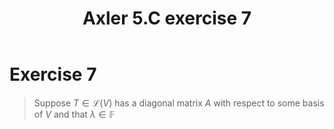 #+TITLE: Axler 5.C exercise 7
* Exercise 7
  #+begin_quote
  Suppose $T \in  \mathcal{L} (V)$ has a diagonal matrix $A$ with respect to some basis of $V$ and that $\lambda \in \mathbb{F}$
  #+end_quote

